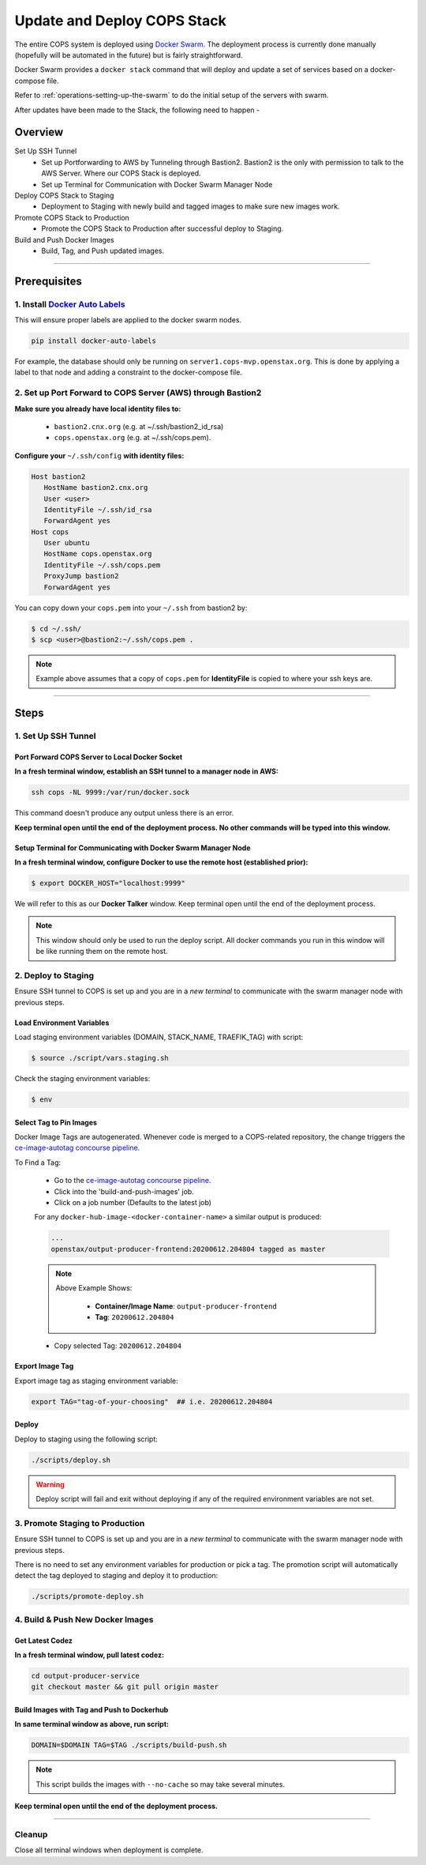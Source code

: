 .. _operations-updating-the-stack:

############################
Update and Deploy COPS Stack
############################
The entire COPS system is deployed using `Docker Swarm <https://docs.docker.com/engine/swarm/>`_. The deployment process is currently done manually (hopefully will be automated in the future) but is fairly straightforward.

Docker Swarm provides a ``docker stack`` command that will deploy and update a set of services based on a docker-compose file. 

Refer to :ref:`operations-setting-up-the-swarm` to do the initial setup of the servers with swarm.

After updates have been made to the Stack, the following need to happen -

********
Overview
********

Set Up SSH Tunnel
   - Set up Portforwarding to AWS by Tunneling through Bastion2. Bastion2 is the only with permission to talk to the AWS Server. Where our COPS Stack is deployed. 
   - Set up Terminal for Communication with Docker Swarm Manager Node
Deploy COPS Stack to Staging
   - Deployment to Staging with newly build and tagged images to make sure new images work.
Promote COPS Stack to Production
   - Promote the COPS Stack to Production after successful deploy to Staging.
Build and Push Docker Images
   - Build, Tag, and Push updated images.

----

*************
Prerequisites
*************
1. Install `Docker Auto Labels <https://github.com/tiangolo/docker-auto-labels>`_
=================================================================================
This will ensure proper labels are applied to the docker swarm nodes. 

.. code-block:: bash

   pip install docker-auto-labels

For example, the database should only be running on ``server1.cops-mvp.openstax.org``.
This is done by applying a label to that node and adding a constraint to the
docker-compose file.

2. Set up Port Forward to COPS Server (AWS) through Bastion2
============================================================

**Make sure you already have local identity files to:** 
   
   - ``bastion2.cnx.org`` (e.g. at ~/.ssh/bastion2_id_rsa) 
   - ``cops.openstax.org`` (e.g. at ~/.ssh/cops.pem).


**Configure your** ``~/.ssh/config`` **with identity files:**

.. code-block:: bash

   Host bastion2
      HostName bastion2.cnx.org
      User <user>
      IdentityFile ~/.ssh/id_rsa
      ForwardAgent yes
   Host cops
      User ubuntu
      HostName cops.openstax.org
      IdentityFile ~/.ssh/cops.pem
      ProxyJump bastion2
      ForwardAgent yes

You can copy down your ``cops.pem`` into your ``~/.ssh`` from bastion2 by:

.. code-block:: bash

   $ cd ~/.ssh/
   $ scp <user>@bastion2:~/.ssh/cops.pem .

.. note:: Example above assumes that a copy of ``cops.pem`` for  **IdentityFile** is copied to where your ssh keys are.



----

*****
Steps
*****

1. Set Up SSH Tunnel
====================

Port Forward COPS Server to Local Docker Socket
-----------------------------------------------

**In a fresh terminal window, establish an SSH tunnel to a manager node in AWS:**

.. code-block:: bash

   ssh cops -NL 9999:/var/run/docker.sock

This command doesn't produce any output unless there is an error.

**Keep terminal open until the end of the deployment process. No other commands will be typed into this window.**

Setup Terminal for Communicating with Docker Swarm Manager Node
---------------------------------------------------------------
**In a fresh terminal window, configure Docker to use the remote host (established prior):** 

.. code-block:: bash

   $ export DOCKER_HOST="localhost:9999"

We will refer to this as our **Docker Talker** window. Keep terminal open until the end of the deployment process.

.. note:: This window should only be used to run the deploy script. 
   All docker commands you run in this window will be like running them on the remote host.

2. Deploy to Staging
====================

Ensure SSH tunnel to COPS is set up and you are in a *new terminal* to communicate with the swarm manager node with previous steps.

Load Environment Variables
--------------------------

Load staging environment variables (DOMAIN, STACK_NAME, TRAEFIK_TAG) with script:

.. code-block:: bash

   $ source ./script/vars.staging.sh

Check the staging environment variables:

.. code-block:: bash

   $ env

Select Tag to Pin Images
------------------------

Docker Image Tags are autogenerated. Whenever code is merged to a COPS-related repository, 
the change triggers the `ce-image-autotag concourse pipeline <https://concourse-dev0.openstax.org/teams/Dev/pipelines/ce-image-autotag>`_.

To Find a Tag:

   - Go to the `ce-image-autotag concourse pipeline <https://concourse-dev0.openstax.org/teams/Dev/pipelines/ce-image-autotag>`_.
   - Click into the 'build-and-push-images' job.
   - Click on a job number (Defaults to the latest job)

   For any ``docker-hub-image-<docker-container-name>`` a similar output is produced:

   .. code-block:: bash

      ...
      openstax/output-producer-frontend:20200612.204804 tagged as master

   .. note:: 

      Above Example Shows:

         - **Container/Image Name**: ``output-producer-frontend``
         - **Tag**: ``20200612.204804``

   - Copy selected Tag: ``20200612.204804``

Export Image Tag
----------------

Export image tag as staging environment variable:

.. code-block:: bash

   export TAG="tag-of-your-choosing"  ## i.e. 20200612.204804


Deploy
------

Deploy to staging using the following script:

.. code-block:: bash

   ./scripts/deploy.sh

.. warning::
   Deploy script will fail and exit without deploying if any of the required environment variables are not set.


3. Promote Staging to Production
================================
Ensure SSH tunnel to COPS is set up and you are in a *new terminal* to communicate with the swarm manager node with previous steps.

There is no need to set any environment variables for production or pick a tag. 
The promotion script will automatically detect the tag deployed to staging and deploy it to production:

.. code-block:: bash

   ./scripts/promote-deploy.sh

4. Build & Push New Docker Images
=================================

Get Latest Codez
----------------
**In a fresh terminal window, pull latest codez:**

.. code-block:: bash

   cd output-producer-service
   git checkout master && git pull origin master

Build Images with Tag and Push to Dockerhub
-------------------------------------------
**In same terminal window as above, run script:**

.. code-block:: bash

   DOMAIN=$DOMAIN TAG=$TAG ./scripts/build-push.sh

.. note:: This script builds the images with ``--no-cache`` so may take several minutes.

**Keep terminal open until the end of the deployment process.**

----

Cleanup
=======
Close all terminal windows when deployment is complete.
